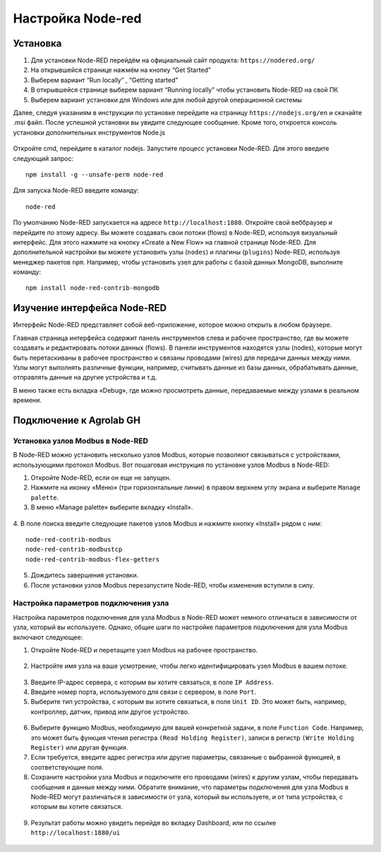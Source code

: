 Настройка Node-red
==================

Установка
---------

1. Для установки Node-RED перейдём на официальный сайт продукта: ``https://nodered.org/``

2. На открывшейся странице нажмём на кнопку “Get Started”

3. Выберем вариант “Run locally” , “Getting started”

4. В открывшейся странице выберем вариант “Running locally” чтобы установить Node-RED на свой ПК

5. Выберем вариант установки для Windows или для любой другой операционной системы

Далее, следуя указаниям в инструкции по установке перейдите на страницу ``https://nodejs.org/en`` и скачайте .msi файл. После успешной установки вы увидите следующее сообщение. Кроме того, откроется консоль установки дополнительных инструментов Node.js

.. figure:: images/1.png
       :width: 60%
       :align: center
       :alt: установка


Откройте cmd, перейдите в каталог nodejs. Запустите процесс установки Node-RED. Для
этого введите следующий запрос::

  npm install -g --unsafe-perm node-red


.. figure:: images/2.png
       :width: 60%
       :align: center
       :alt: установка


Для запуска Node-RED введите команду:: 

  node-red


.. figure:: images/3.png
       :width: 60%
       :align: center
       :alt: установка


По умолчанию Node-RED запускается на адресе ``http://localhost:1880``. Откройте свой веббраузер и перейдите по этому адресу. Вы можете создавать свои потоки (flows) в Node-RED, используя визуальный интерфейс. Для этого нажмите на кнопку «Create a New Flow» на главной странице Node-RED. Для дополнительной настройки вы можете установить узлы (``nodes``) и плагины (``plugins``) Node-RED, используя менеджер пакетов ``npm``. Например, чтобы установить узел для работы с базой данных MongoDB, выполните команду::

  npm install node-red-contrib-mongodb

Изучение интерфейса Node-RED
----------------------------

Интерфейс Node-RED представляет собой веб-приложение, которое можно открыть в любом браузере.

Главная страница интерфейса содержит панель инструментов слева и рабочее пространство, где вы можете создавать и редактировать потоки данных (flows). В панели инструментов находятся узлы (nodes), которые могут быть перетаскиваны в рабочее пространство и связаны проводами (wires) для передачи данных между ними. Узлы могут выполнять различные функции, например, считывать данные из базы данных, обрабатывать данные, отправлять данные на другие устройства и т.д.

В меню также есть вкладка «Debug», где можно просмотреть данные, передаваемые между узлами в реальном времени.

.. figure:: images/4.png
       :width: 100%
       :align: center
       :alt: Node-RED


Подключение к Agrolab GH
---------------------

Установка узлов Modbus в Node-RED
~~~~~~~~~~~~~~~~~~~~~~~~~~~~~~~~~

В Node-RED можно установить несколько узлов Modbus, которые позволяют связываться с устройствами, использующими протокол Modbus. Вот пошаговая инструкция по установке узлов Modbus в Node-RED:

1. Откройте Node-RED, если он еще не запущен.

2. Нажмите на иконку «Меню» (три горизонтальные линии) в правом верхнем углу экрана и выберите ``Manage palette``.

3. В меню «Manage palette» выберите вкладку «Install».

.. figure:: images/10.jpg
       :width: 100%
       :align: center
       :alt: Node-RED


4. В поле поиска введите следующие пакетов узлов Modbus и нажмите кнопку «Install» рядом с ним:
::
  node-red-contrib-modbus
  node-red-contrib-modbustcp
  node-red-contrib-modbus-flex-getters

5. Дождитесь завершения установки.

6. После установки узлов Modbus перезапустите Node-RED, чтобы изменения вступили в силу.

Настройка параметров подключения узла
~~~~~~~~~~~~~~~~~~~~~~~~~~~~~~~~~~~~~

Настройка параметров подключения для узла Modbus в Node-RED может немного отличаться в зависимости от узла, который вы используете. Однако, общие шаги по настройке параметров подключения для узла Modbus включают следующее:

1. Откройте Node-RED и перетащите узел Modbus на рабочее пространство.

.. figure:: images/5.jpg
       :width: 100%
       :align: center
       :alt: Node-RED


2. Настройте имя узла на ваше усмотрение, чтобы легко идентифицировать узел Modbus в вашем потоке.

.. figure:: images/6.jpg
       :width: 100%
       :align: center
       :alt: Node-RED


3. Введите IP-адрес сервера, с которым вы хотите связаться, в поле ``IP Address``.

4. Введите номер порта, используемого для связи с сервером, в поле ``Port``.

5. Выберите тип устройства, с которым вы хотите связаться, в поле ``Unit ID``. Это может быть, например, контроллер, датчик, привод или другое устройство.

.. figure:: images/7.jpg
       :width: 100%
       :align: center
       :alt: Node-RED


6. Выберите функцию Modbus, необходимую для вашей конкретной задачи, в поле ``Function Code``. Например, это может быть функция чтения регистра ``(Read Holding Register)``, записи в регистр ``(Write Holding Register)`` или другая функция.

7. Если требуется, введите адрес регистра или другие параметры, связанные с выбранной функцией, в соответствующие поля.

8. Сохраните настройки узла Modbus и подключите его проводами (wires) к другим узлам, чтобы передавать сообщения и данные между ними. Обратите внимание, что параметры подключения для узла Modbus в Node-RED могут различаться в зависимости от узла, который вы используете, и от типа устройства, с которым вы хотите связаться.

.. figure:: images/12.jpg
       :width: 100%
       :align: center
       :alt: Node-RED

9. Результат работы можно увидеть перейдя во вкладку Dashboard, или по ссылке ``http://localhost:1880/ui``

.. figure:: images/11.jpg
       :width: 100%
       :align: center
       :alt: Node-RED

